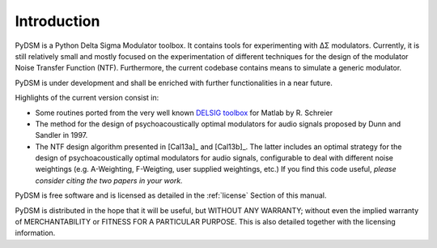 Introduction
------------

PyDSM is a Python Delta Sigma Modulator toolbox. It contains tools for
experimenting with ΔΣ modulators. Currently, it is still relatively
small and mostly focused on the experimentation of different
techniques for the design of the modulator Noise Transfer Function
(NTF). Furthermore, the current codebase contains means to simulate a
generic modulator.

PyDSM is under development and shall be enriched with further
functionalities in a near future.

Highlights of the current version consist in:

* Some routines ported from the very well known `DELSIG toolbox
  <http://www.mathworks.com/matlabcentral/fileexchange/19-delta-sigma-toolbox>`__
  for Matlab by R. Schreier
* The method for the design of psychoacoustically optimal modulators
  for audio signals proposed by Dunn and Sandler in 1997.
* The NTF design algorithm presented in [Cal13a]_ and [Cal13b]_.  The
  latter includes an optimal strategy for the design of
  psychoacoustically optimal modulators for audio signals,
  configurable to deal with different noise weightings
  (e.g. A-Weighting, F-Weigting, user supplied weightings, etc.)  If
  you find this code useful, *please consider citing the two papers
  in your work.*

PyDSM is free software and is licensed as detailed in the
:ref:`license` Section of this manual.

PyDSM is distributed in the hope that it will be useful, but WITHOUT
ANY WARRANTY; without even the implied warranty of MERCHANTABILITY or
FITNESS FOR A PARTICULAR PURPOSE.  This is also detailed together with
the licensing information.
